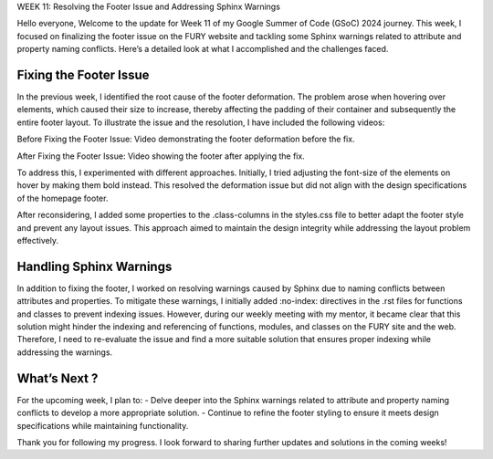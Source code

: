 WEEK 11: Resolving the Footer Issue and Addressing Sphinx Warnings

.. post:: August 15, 2024
   :author: Wachiou BOURAIMA
   :tags: google
   :category: gsoc

Hello everyone,
Welcome to the update for Week 11 of my Google Summer of Code (GSoC) 2024 journey. This week, I focused on finalizing the footer issue on the FURY website and tackling some Sphinx warnings related to attribute and property naming conflicts. Here’s a detailed look at what I accomplished and the challenges faced.


Fixing the Footer Issue
------------------------

In the previous week, I identified the root cause of the footer deformation. The problem arose when hovering over elements, which caused their size to increase, thereby affecting the padding of their container and subsequently the entire footer layout.
To illustrate the issue and the resolution, I have included the following videos:

Before Fixing the Footer Issue:
Video demonstrating the footer deformation before the fix.

.. raw:: html

    <iframe src="" width="640" height="390" frameborder="0" allowfullscreen></iframe>


After Fixing the Footer Issue:
Video showing the footer after applying the fix.

.. raw:: html

    <iframe src="" width="640" height="390" frameborder="0" allowfullscreen></iframe>

To address this, I experimented with different approaches. Initially, I tried adjusting the font-size of the elements on hover by making them bold instead. This resolved the deformation issue but did not align with the design specifications of the homepage footer.

After reconsidering, I added some properties to the .class-columns in the styles.css file to better adapt the footer style and prevent any layout issues. This approach aimed to maintain the design integrity while addressing the layout problem effectively.


Handling Sphinx Warnings
------------------------

In addition to fixing the footer, I worked on resolving warnings caused by Sphinx due to naming conflicts between attributes and properties. To mitigate these warnings, I initially added :no-index: directives in the .rst files for functions and classes to prevent indexing issues.
However, during our weekly meeting with my mentor, it became clear that this solution might hinder the indexing and referencing of functions, modules, and classes on the FURY site and the web. Therefore, I need to re-evaluate the issue and find a more suitable solution that ensures proper indexing while addressing the warnings.


What’s Next ?
-------------

For the upcoming week, I plan to:
- Delve deeper into the Sphinx warnings related to attribute and property naming conflicts to develop a more appropriate solution.
- Continue to refine the footer styling to ensure it meets design specifications while maintaining functionality.

Thank you for following my progress. I look forward to sharing further updates and solutions in the coming weeks!